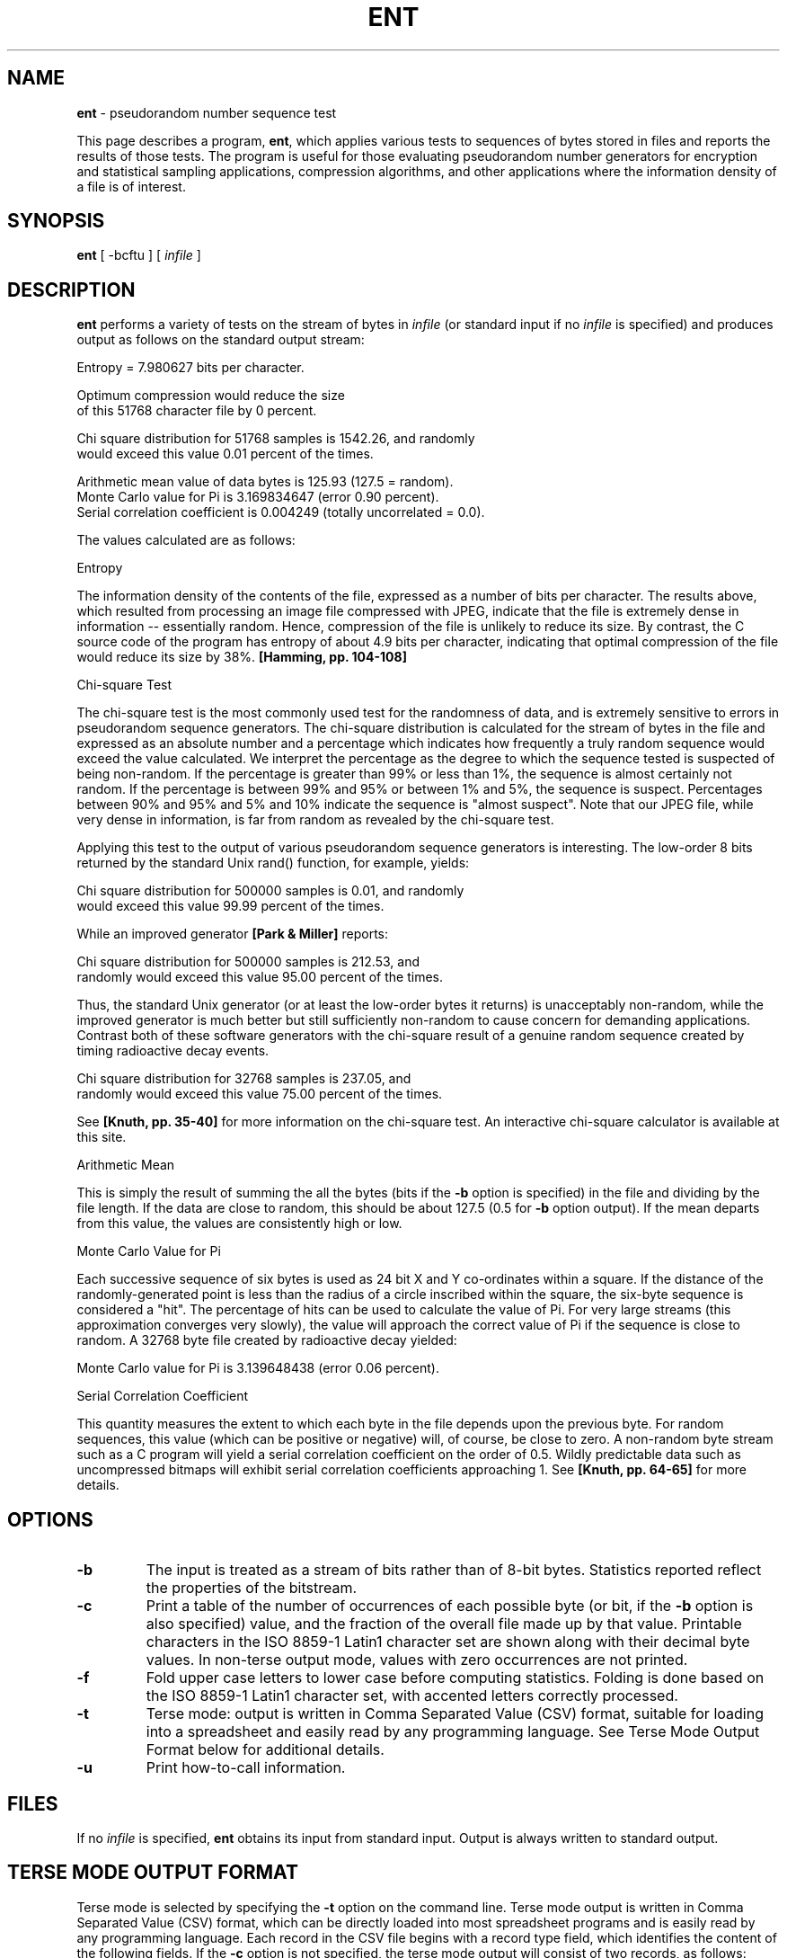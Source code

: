 .TH ENT "1" "July 2007" "ent" "http://www.fourmilab.ch/random/"
.SH NAME
\fBent\fR \- pseudorandom number sequence test
.PP
This page describes a program, \fBent\fR, which applies various tests to
sequences of bytes stored in files and reports the results of those tests.
The program is useful for those evaluating pseudorandom number generators
for encryption and statistical sampling applications, compression
algorithms, and other applications where the information density of a file
is of interest.
.SH SYNOPSIS
\fBent\fR [ \-bcftu ] [ \fIinfile\fR ]
.SH DESCRIPTION
\fBent\fR performs a variety of tests on the stream of bytes in \fIinfile\fR (or
standard input if no \fIinfile\fR is specified) and produces output as follows
on the standard output stream:
.PP
.nf
Entropy = 7.980627 bits per character.

Optimum compression would reduce the size
of this 51768 character file by 0 percent.

Chi square distribution for 51768 samples is 1542.26, and randomly
would exceed this value 0.01 percent of the times.

Arithmetic mean value of data bytes is 125.93 (127.5 = random).
Monte Carlo value for Pi is 3.169834647 (error 0.90 percent).
Serial correlation coefficient is 0.004249 (totally uncorrelated = 0.0).
.fi
.PP
The values calculated are as follows:
.PP
Entropy
.PP
The information density of the contents of the file, expressed as
a number of bits per character. The results above, which resulted
from processing an image file compressed with JPEG, indicate that
the file is extremely dense in information -- essentially random.
Hence, compression of the file is unlikely to reduce its size. By
contrast, the C source code of the program has entropy of about
4.9 bits per character, indicating that optimal compression of the
file would reduce its size by 38%. \fB[Hamming, pp. 104-108]\fR
.PP
Chi-square Test
.PP
The chi-square test is the most commonly used test for the
randomness of data, and is extremely sensitive to errors in
pseudorandom sequence generators. The chi-square distribution is
calculated for the stream of bytes in the file and expressed as an
absolute number and a percentage which indicates how frequently a
truly random sequence would exceed the value calculated. We
interpret the percentage as the degree to which the sequence
tested is suspected of being non-random. If the percentage is
greater than 99% or less than 1%, the sequence is almost certainly
not random. If the percentage is between 99% and 95% or between 1%
and 5%, the sequence is suspect. Percentages between 90% and 95%
and 5% and 10% indicate the sequence is "almost suspect". Note
that our JPEG file, while very dense in information, is far from
random as revealed by the chi-square test.
.PP
Applying this test to the output of various pseudorandom sequence
generators is interesting. The low-order 8 bits returned by the
standard Unix rand() function, for example, yields:
.PP
.nf
Chi square distribution for 500000 samples is 0.01, and randomly
would exceed this value 99.99 percent of the times.
.fi
.PP
While an improved generator \fB[Park & Miller]\fR reports:
.PP
.nf
Chi square distribution for 500000 samples is 212.53, and
randomly would exceed this value 95.00 percent of the times.
.fi
.PP
Thus, the standard Unix generator (or at least the low-order bytes
it returns) is unacceptably non-random, while the improved
generator is much better but still sufficiently non-random to
cause concern for demanding applications. Contrast both of these
software generators with the chi-square result of a genuine random
sequence created by timing radioactive decay events.
.PP
.nf
Chi square distribution for 32768 samples is 237.05, and
randomly would exceed this value 75.00 percent of the times.
.fi
.PP
See \fB[Knuth, pp. 35-40]\fR for more information on the chi-square
test. An interactive chi-square calculator is available at this
site.
.PP
Arithmetic Mean
.PP
This is simply the result of summing the all the bytes (bits if
the \fB\-b\fR option is specified) in the file and dividing by the file
length. If the data are close to random, this should be about
127.5 (0.5 for \fB\-b\fR option output). If the mean departs from this
value, the values are consistently high or low.
.PP
Monte Carlo Value for Pi
.PP
Each successive sequence of six bytes is used as 24 bit X and Y
co-ordinates within a square. If the distance of the
randomly-generated point is less than the radius of a circle
inscribed within the square, the six-byte sequence is considered a
"hit". The percentage of hits can be used to calculate the value
of Pi. For very large streams (this approximation converges very
slowly), the value will approach the correct value of Pi if the
sequence is close to random. A 32768 byte file created by
radioactive decay yielded:
.PP
.nf
Monte Carlo value for Pi is 3.139648438 (error 0.06 percent).
.fi
.PP
Serial Correlation Coefficient
.PP
This quantity measures the extent to which each byte in the file
depends upon the previous byte. For random sequences, this value
(which can be positive or negative) will, of course, be close to
zero. A non-random byte stream such as a C program will yield a
serial correlation coefficient on the order of 0.5. Wildly
predictable data such as uncompressed bitmaps will exhibit serial
correlation coefficients approaching 1. See \fB[Knuth, pp. 64-65]\fR for
more details.
.SH OPTIONS
.IP \fB\-b\fR
The input is treated as a stream of bits rather than of 8-bit
bytes. Statistics reported reflect the properties of the
bitstream.
.IP \fB\-c\fR
Print a table of the number of occurrences of each possible byte
(or bit, if the \fB\-b\fR option is also specified) value, and the
fraction of the overall file made up by that value. Printable
characters in the ISO 8859-1 Latin1 character set are shown along
with their decimal byte values. In non-terse output mode, values
with zero occurrences are not printed.
.IP \fB\-f\fR
Fold upper case letters to lower case before computing statistics.
Folding is done based on the ISO 8859-1 Latin1 character set, with
accented letters correctly processed.
.IP \fB\-t\fR
Terse mode: output is written in Comma Separated Value (CSV)
format, suitable for loading into a spreadsheet and easily read by
any programming language. See Terse Mode Output Format below for
additional details.
.IP \fB\-u\fR
Print how-to-call information.
.SH FILES
If no \fIinfile\fR is specified, \fBent\fR obtains its input from standard input.
Output is always written to standard output.
.SH TERSE MODE OUTPUT FORMAT
Terse mode is selected by specifying the \fB\-t\fR option on the command line.
Terse mode output is written in Comma Separated Value (CSV) format, which
can be directly loaded into most spreadsheet programs and is easily read
by any programming language. Each record in the CSV file begins with a
record type field, which identifies the content of the following fields.
If the \fB\-c\fR option is not specified, the terse mode output will consist of
two records, as follows:
.PP
.nf
0,File-bytes,Entropy,Chi-square,Mean,Monte-Carlo-Pi,Serial-Correlation
1,file_length,entropy,chi_square,mean,Pi_value,correlation
.fi
.PP
where the italicised values in the type 1 record are the numerical values
for the quantities named in the type 0 column title record. If the \fB\-b\fR
option is specified, the second field of the type 0 record will be
"File-bits", and the file_length field in type 1 record will be given in
bits instead of bytes. If the \fB\-c\fR option is specified, additional records
are appended to the terse mode output which contain the character counts:
.PP
.nf
2,Value,Occurrences,Fraction
3,v,count,fraction
. . .
.fi
.PP
If the \fB\-b\fR option is specified, only two type 3 records will appear for the
two bit values v=0 and v=1. Otherwise, 256 type 3 records are included,
one for each possible byte value. The second field of a type 3 record
indicates how many bytes (or bits) of value v appear in the input, and
fraction gives the decimal fraction of the file which has value v (which
is equal to the count value of this record divided by the file_length
field in the type 1 record).
.SH BUGS
Note that the "optimal compression" shown for the file is computed from
the byte- or bit-stream entropy and thus reflects compressibility based on
a reading frame of the chosen width (8-bit bytes or individual bits if the
\fB\-b\fR option is specified). Algorithms which use a larger reading frame, such
as the Lempel-Ziv \fB[Lempel & Ziv]\fR algorithm, may achieve greater
compression if the file contains repeated sequences of multiple bytes.
.SH SEE ALSO
\fIIntroduction to Probability and Statistics\fR
.br
http://www.fourmilab.ch/rpkp/experiments/statistics.html
.PP
\fB[Hamming]\fR
.br
Hamming, Richard W. \fICoding and Information Theory.\fR Englewood
Cliffs NJ: Prentice-Hall, 1980.
.PP
\fB[Knuth]\fR
.br
Knuth, Donald E. \fIThe Art of Computer Programming, Volume 2 /
Seminumerical Algorithms\fR. Reading MA: Addison-Wesley, 1969. ISBN
0-201-89684-2.
.PP
\fB[Lempel & Ziv]\fR
.br
Ziv J. and A. Lempel. "A Universal Algorithm for Sequential Data
Compression". \fIIEEE Transactions on Information Theory\fR \fB23\fR, 3,
pp. 337-343.
.PP
\fB[Park & Miller]\fR
.br
Park, Stephen K. and Keith W. Miller. "Random Number Generators:
Good Ones Are Hard to Find". \fICommunications of the ACM\fR, October
1988, p. 1192.
.SH COPYING
This software is in the public domain. Permission to use, copy, modify,
and distribute this software and its documentation for any purpose and
without fee is hereby granted, without any conditions or restrictions.
This software is provided "as is" without express or implied warranty.
.SH AUTHOR
John Walker
.br
October 20th, 1998
